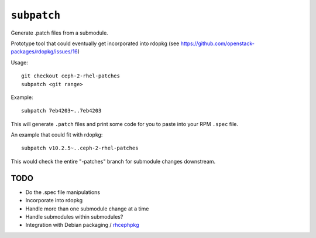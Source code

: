 ``subpatch``
============

Generate .patch files from a submodule.

Prototype tool that could eventually get incorporated into rdopkg (see
https://github.com/openstack-packages/rdopkg/issues/16)

Usage::

  git checkout ceph-2-rhel-patches
  subpatch <git range>

Example::

  subpatch 7eb4203~..7eb4203

This will generate ``.patch`` files and print some code for you to paste into
your RPM ``.spec`` file.

An example that could fit with rdopkg::

  subpatch v10.2.5~..ceph-2-rhel-patches

This would check the entire "-patches" branch for submodule changes downstream.

TODO
----

* Do the .spec file manipulations

* Incorporate into rdopkg

* Handle more than one submodule change at a time

* Handle submodules within submodules?

* Integration with Debian packaging / `rhcephpkg
  <https://github.com/red-hat-storage/rhcephpkg>`_
